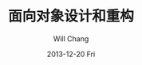 #+TITLE:       面向对象设计和重构
#+AUTHOR:      Will Chang
#+EMAIL:       changwei.cn@gmail.com
#+DATE:        2013-12-20 Fri
#+URI:         /wiki/html/ood
#+KEYWORDS:    ood, refactor
#+TAGS:        :ood:refactor:
#+LANGUAGE:    en
#+OPTIONS:     H:3 num:nil toc:nil \n:nil ::t |:t ^:nil -:nil f:t *:t <:t
#+DESCRIPTION: 面向对象设计
